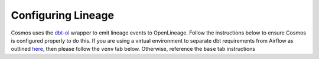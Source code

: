 Configuring Lineage
===================

Cosmos uses the `dbt-ol <https://openlineage.io/blog/dbt-with-marquez/>`_ wrapper to emit lineage events to OpenLineage.
Follow the instructions below to ensure Cosmos is configured properly to do this. If you are using a virtual environment
to separate dbt requirements from Airflow as outlined `here </astronomer-cosmos/dbt/install-options.html#virtual-environment>`_, then please follow the ``venv`` tab below. Otherwise,
reference the ``base`` tab instructions

.. tabs::

   .. tab:: base

        **Prerequisites**

        - `Setup OpenLineage and Airflow <https://docs.astronomer.io/learn/airflow-openlineage>`_

        **Enabling Lineage**

        To enable lineage on Add the following to your requirements.txt file:

        .. code-block:: text

            astronomer-cosmos[dbt-openlineage]

   .. tab:: venv

        **Prerequisites**

        - `Setup OpenLineage and Airflow <https://docs.astronomer.io/learn/airflow-openlineage>`_

        **Enabling Lineage**

        Step 1: Add steps in your ``Dockerfile`` for the venv and wrapping the dbt executable

        .. code-block:: Docker

            FROM quay.io/astronomer/astro-runtime:7.2.0

            # install python virtualenv to run dbt
            WORKDIR /usr/local/airflow
            COPY dbt-requirements.txt ./
            RUN python -m venv dbt_venv && source dbt_venv/bin/activate && \
                pip install --no-cache-dir -r dbt-requirements.txt && deactivate

            # wrap the executable from the venv so that dbt-ol can access it
            RUN echo -e '#!/bin/bash' > /usr/bin/dbt && \
                echo -e 'source /usr/local/airflow/dbt_venv/bin/activate && dbt "$@"' >> /usr/bin/dbt

            # ensure all users have access to the executable
            RUN chmod -R 777 /usr/bin/dbt

        Step 2: Create a ``dbt-requirements.txt`` file with the following contents. If you're using a different
        data warehouse than Redshift, then replace with the one that you're using (i.e. ``dbt-bigquery``,
        ``dbt-snowflake``, etc.)

        .. code-block:: text

            dbt-redshift
            openlineage-dbt

        Step 3: Add the following to your ``requirements.txt`` file

        .. code-block:: text

            astronomer-cosmos

        Step 4: When instantiating a Cosmos object be sure to use the ``dbt_executable_path`` parameter for the dbt-ol
        installed

        .. code-block:: python

            jaffle_shop = DbtTaskGroup(
                ...,
                dbt_args={
                    "dbt_executable_path": "/usr/local/airflow/dbt_venv/bin/dbt-ol",
                },
            )
